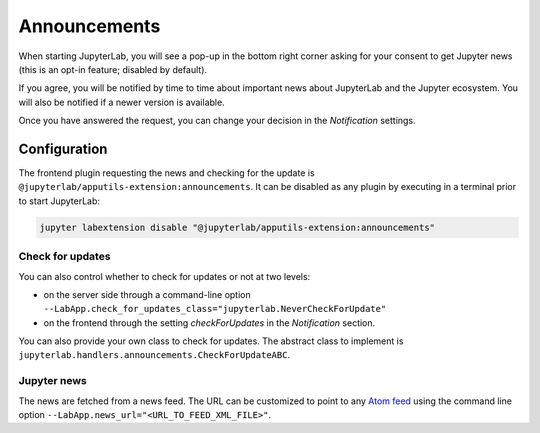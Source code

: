 .. Copyright (c) Jupyter Development Team.
.. Distributed under the terms of the Modified BSD License.

Announcements
=============

When starting JupyterLab, you will see a pop-up in the bottom right corner
asking for your consent to get Jupyter news (this is an opt-in feature; disabled by default).

If you agree, you will be notified by time to time about important news
about JupyterLab and the Jupyter ecosystem. You will also be notified if a
newer version is available.

Once you have answered the request, you can change your decision in the *Notification*
settings.

Configuration
-------------

The frontend plugin requesting the news and checking for the update is ``@jupyterlab/apputils-extension:announcements``.
It can be disabled as any plugin by executing in a terminal prior to start JupyterLab:

.. code-block:: sh

    jupyter labextension disable "@jupyterlab/apputils-extension:announcements"

Check for updates
^^^^^^^^^^^^^^^^^

You can also control whether to check for updates or not at two levels:

- on the server side through a command-line option ``--LabApp.check_for_updates_class="jupyterlab.NeverCheckForUpdate"``
- on the frontend through the setting *checkForUpdates* in the *Notification* section.

You can also provide your own class to check for updates. The abstract class to
implement is ``jupyterlab.handlers.announcements.CheckForUpdateABC``.

Jupyter news
^^^^^^^^^^^^

The news are fetched from a news feed. The URL can be customized to point to any `Atom feed <https://www.rfc-editor.org/rfc/rfc5023>`_
using the command line option ``--LabApp.news_url="<URL_TO_FEED_XML_FILE>"``.
